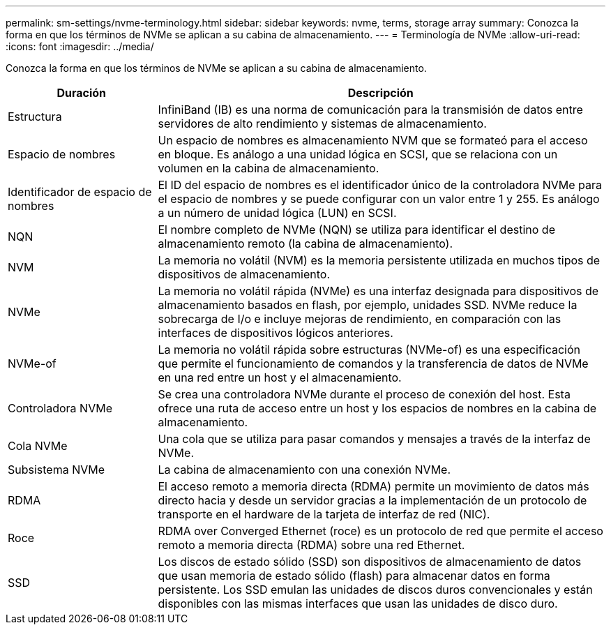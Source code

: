 ---
permalink: sm-settings/nvme-terminology.html 
sidebar: sidebar 
keywords: nvme, terms, storage array 
summary: Conozca la forma en que los términos de NVMe se aplican a su cabina de almacenamiento. 
---
= Terminología de NVMe
:allow-uri-read: 
:icons: font
:imagesdir: ../media/


[role="lead"]
Conozca la forma en que los términos de NVMe se aplican a su cabina de almacenamiento.

[cols="1a,3a"]
|===
| Duración | Descripción 


 a| 
Estructura
 a| 
InfiniBand (IB) es una norma de comunicación para la transmisión de datos entre servidores de alto rendimiento y sistemas de almacenamiento.



 a| 
Espacio de nombres
 a| 
Un espacio de nombres es almacenamiento NVM que se formateó para el acceso en bloque. Es análogo a una unidad lógica en SCSI, que se relaciona con un volumen en la cabina de almacenamiento.



 a| 
Identificador de espacio de nombres
 a| 
El ID del espacio de nombres es el identificador único de la controladora NVMe para el espacio de nombres y se puede configurar con un valor entre 1 y 255. Es análogo a un número de unidad lógica (LUN) en SCSI.



 a| 
NQN
 a| 
El nombre completo de NVMe (NQN) se utiliza para identificar el destino de almacenamiento remoto (la cabina de almacenamiento).



 a| 
NVM
 a| 
La memoria no volátil (NVM) es la memoria persistente utilizada en muchos tipos de dispositivos de almacenamiento.



 a| 
NVMe
 a| 
La memoria no volátil rápida (NVMe) es una interfaz designada para dispositivos de almacenamiento basados en flash, por ejemplo, unidades SSD. NVMe reduce la sobrecarga de I/o e incluye mejoras de rendimiento, en comparación con las interfaces de dispositivos lógicos anteriores.



 a| 
NVMe-of
 a| 
La memoria no volátil rápida sobre estructuras (NVMe-of) es una especificación que permite el funcionamiento de comandos y la transferencia de datos de NVMe en una red entre un host y el almacenamiento.



 a| 
Controladora NVMe
 a| 
Se crea una controladora NVMe durante el proceso de conexión del host. Esta ofrece una ruta de acceso entre un host y los espacios de nombres en la cabina de almacenamiento.



 a| 
Cola NVMe
 a| 
Una cola que se utiliza para pasar comandos y mensajes a través de la interfaz de NVMe.



 a| 
Subsistema NVMe
 a| 
La cabina de almacenamiento con una conexión NVMe.



 a| 
RDMA
 a| 
El acceso remoto a memoria directa (RDMA) permite un movimiento de datos más directo hacia y desde un servidor gracias a la implementación de un protocolo de transporte en el hardware de la tarjeta de interfaz de red (NIC).



 a| 
Roce
 a| 
RDMA over Converged Ethernet (roce) es un protocolo de red que permite el acceso remoto a memoria directa (RDMA) sobre una red Ethernet.



 a| 
SSD
 a| 
Los discos de estado sólido (SSD) son dispositivos de almacenamiento de datos que usan memoria de estado sólido (flash) para almacenar datos en forma persistente. Los SSD emulan las unidades de discos duros convencionales y están disponibles con las mismas interfaces que usan las unidades de disco duro.

|===